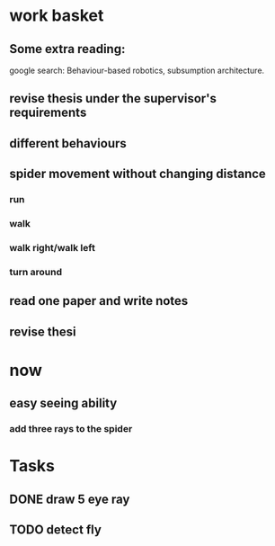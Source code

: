 


* work basket
** Some extra reading:
google search: Behaviour-based robotics, subsumption architecture.
** revise thesis under the supervisor's requirements
** different behaviours

** spider movement without changing distance
*** run
*** walk
*** walk right/walk left
*** turn around 
** read one paper and write notes
** revise thesi



* now 

** easy seeing ability



*** add three rays to the spider




* Tasks

** DONE draw 5 eye ray
   CLOSED: [2015-07-18 Sat 23:58]

** TODO detect fly
